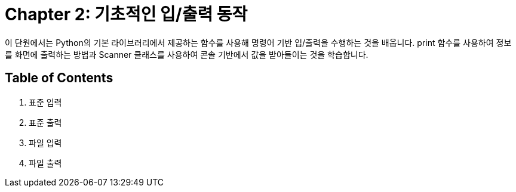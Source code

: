 = Chapter 2: 기초적인 입/출력 동작

이 단원에서는 Python의 기본 라이브러리에서 제공하는 함수를 사용해 명령어 기반 입/출력을 수행하는 것을 배웁니다. print 함수를 사용하여 정보를 화면에 출력하는 방법과 Scanner 클래스를 사용하여 콘솔 기반에서 값을 받아들이는 것을 학습합니다.

== Table of Contents

1. 표준 입력
2. 표준 출력
3. 파일 입력
4. 파일 출력